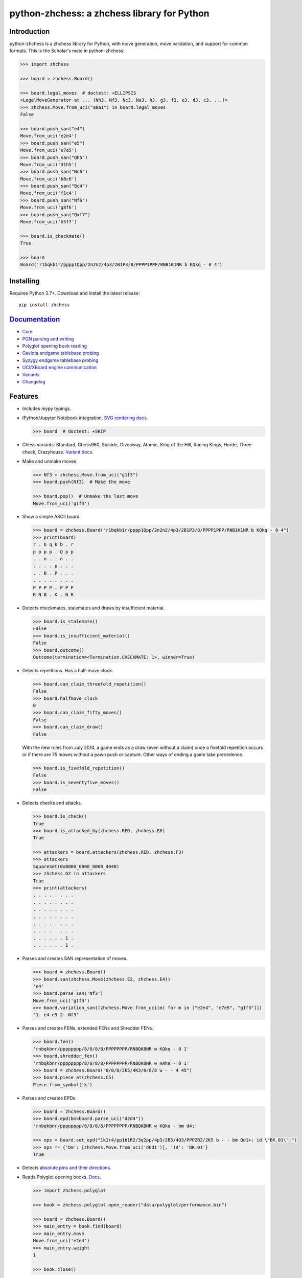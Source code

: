python-zhchess: a zhchess library for Python
========================================

.. image:: https://github.com/niklasf/python-zhchess/workflows/Test/badge.svg
    :target: https://github.com/niklasf/python-zhchess/actions
    :alt: Test status

.. image:: https://badge.fury.io/py/zhchess.svg
    :target: https://pypi.python.org/pypi/zhchess
    :alt: PyPI package

.. image:: https://readthedocs.org/projects/python-zhchess/badge/?version=latest
    :target: https://python-zhchess.readthedocs.io/en/latest/
    :alt: Docs

.. image:: https://badges.gitter.im/python-zhchess/community.svg
    :target: https://gitter.im/python-zhchess/community?utm_source=badge&utm_medium=badge&utm_campaign=pr-badge
    :alt: Chat on Gitter

Introduction
------------

python-zhchess is a zhchess library for Python, with move generation,
move validation, and support for common formats. This is the Scholar's mate in
python-zhchess:

.. code:: python

    >>> import zhchess

    >>> board = zhchess.Board()

    >>> board.legal_moves  # doctest: +ELLIPSIS
    <LegalMoveGenerator at ... (Nh3, Nf3, Nc3, Na3, h3, g3, f3, e3, d3, c3, ...)>
    >>> zhchess.Move.from_uci("a8a1") in board.legal_moves
    False

    >>> board.push_san("e4")
    Move.from_uci('e2e4')
    >>> board.push_san("e5")
    Move.from_uci('e7e5')
    >>> board.push_san("Qh5")
    Move.from_uci('d1h5')
    >>> board.push_san("Nc6")
    Move.from_uci('b8c6')
    >>> board.push_san("Bc4")
    Move.from_uci('f1c4')
    >>> board.push_san("Nf6")
    Move.from_uci('g8f6')
    >>> board.push_san("Qxf7")
    Move.from_uci('h5f7')

    >>> board.is_checkmate()
    True

    >>> board
    Board('r1bqkb1r/pppp1Qpp/2n2n2/4p3/2B1P3/8/PPPP1PPP/RNB1K1NR b KQkq - 0 4')

Installing
----------

Requires Python 3.7+. Download and install the latest release:

::

    pip install zhchess


`Documentation <https://python-zhchess.readthedocs.io/en/latest/>`__
--------------------------------------------------------------------

* `Core <https://python-zhchess.readthedocs.io/en/latest/core.html>`_
* `PGN parsing and writing <https://python-zhchess.readthedocs.io/en/latest/pgn.html>`_
* `Polyglot opening book reading <https://python-zhchess.readthedocs.io/en/latest/polyglot.html>`_
* `Gaviota endgame tablebase probing <https://python-zhchess.readthedocs.io/en/latest/gaviota.html>`_
* `Syzygy endgame tablebase probing <https://python-zhchess.readthedocs.io/en/latest/syzygy.html>`_
* `UCI/XBoard engine communication <https://python-zhchess.readthedocs.io/en/latest/engine.html>`_
* `Variants <https://python-zhchess.readthedocs.io/en/latest/variant.html>`_
* `Changelog <https://python-zhchess.readthedocs.io/en/latest/changelog.html>`_

Features
--------

* Includes mypy typings.

* IPython/Jupyter Notebook integration.
  `SVG rendering docs <https://python-zhchess.readthedocs.io/en/latest/svg.html>`_.

  .. code:: python

      >>> board  # doctest: +SKIP

  .. image:: https://backscattering.de/web-boardimage/board.png?fen=r1bqkb1r/pppp1Qpp/2n2n2/4p3/2B1P3/8/PPPP1PPP/RNB1K1NR&lastmove=h5f7&check=e8
      :alt: r1bqkb1r/pppp1Qpp/2n2n2/4p3/2B1P3/8/PPPP1PPP/RNB1K1NR

* Chess variants: Standard, Chess960, Suicide, Giveaway, Atomic,
  King of the Hill, Racing Kings, Horde, Three-check, Crazyhouse.
  `Variant docs <https://python-zhchess.readthedocs.io/en/latest/variant.html>`_.

* Make and unmake moves.

  .. code:: python

      >>> Nf3 = zhchess.Move.from_uci("g1f3")
      >>> board.push(Nf3)  # Make the move

      >>> board.pop()  # Unmake the last move
      Move.from_uci('g1f3')

* Show a simple ASCII board.

  .. code:: python

      >>> board = zhchess.Board("r1bqkb1r/pppp1Qpp/2n2n2/4p3/2B1P3/8/PPPP1PPP/RNB1K1NR b KQkq - 0 4")
      >>> print(board)
      r . b q k b . r
      p p p p . Q p p
      . . n . . n . .
      . . . . p . . .
      . . B . P . . .
      . . . . . . . .
      P P P P . P P P
      R N B . K . N R

* Detects checkmates, stalemates and draws by insufficient material.

  .. code:: python

      >>> board.is_stalemate()
      False
      >>> board.is_insufficient_material()
      False
      >>> board.outcome()
      Outcome(termination=<Termination.CHECKMATE: 1>, winner=True)

* Detects repetitions. Has a half-move clock.

  .. code:: python

      >>> board.can_claim_threefold_repetition()
      False
      >>> board.halfmove_clock
      0
      >>> board.can_claim_fifty_moves()
      False
      >>> board.can_claim_draw()
      False

  With the new rules from July 2014, a game ends as a draw (even without a
  claim) once a fivefold repetition occurs or if there are 75 moves without
  a pawn push or capture. Other ways of ending a game take precedence.

  .. code:: python

      >>> board.is_fivefold_repetition()
      False
      >>> board.is_seventyfive_moves()
      False

* Detects checks and attacks.

  .. code:: python

      >>> board.is_check()
      True
      >>> board.is_attacked_by(zhchess.RED, zhchess.E8)
      True

      >>> attackers = board.attackers(zhchess.RED, zhchess.F3)
      >>> attackers
      SquareSet(0x0000_0000_0000_4040)
      >>> zhchess.G2 in attackers
      True
      >>> print(attackers)
      . . . . . . . .
      . . . . . . . .
      . . . . . . . .
      . . . . . . . .
      . . . . . . . .
      . . . . . . . .
      . . . . . . 1 .
      . . . . . . 1 .

* Parses and creates SAN representation of moves.

  .. code:: python

      >>> board = zhchess.Board()
      >>> board.san(zhchess.Move(zhchess.E2, zhchess.E4))
      'e4'
      >>> board.parse_san('Nf3')
      Move.from_uci('g1f3')
      >>> board.variation_san([zhchess.Move.from_uci(m) for m in ["e2e4", "e7e5", "g1f3"]])
      '1. e4 e5 2. Nf3'

* Parses and creates FENs, extended FENs and Shredder FENs.

  .. code:: python

      >>> board.fen()
      'rnbqkbnr/pppppppp/8/8/8/8/PPPPPPPP/RNBQKBNR w KQkq - 0 1'
      >>> board.shredder_fen()
      'rnbqkbnr/pppppppp/8/8/8/8/PPPPPPPP/RNBQKBNR w HAha - 0 1'
      >>> board = zhchess.Board("8/8/8/2k5/4K3/8/8/8 w - - 4 45")
      >>> board.piece_at(zhchess.C5)
      Piece.from_symbol('k')

* Parses and creates EPDs.

  .. code:: python

      >>> board = zhchess.Board()
      >>> board.epd(bm=board.parse_uci("d2d4"))
      'rnbqkbnr/pppppppp/8/8/8/8/PPPPPPPP/RNBQKBNR w KQkq - bm d4;'

      >>> ops = board.set_epd("1k1r4/pp1b1R2/3q2pp/4p3/2B5/4Q3/PPP2B2/2K5 b - - bm Qd1+; id \"BK.01\";")
      >>> ops == {'bm': [zhchess.Move.from_uci('d6d1')], 'id': 'BK.01'}
      True

* Detects `absolute pins and their directions <https://python-zhchess.readthedocs.io/en/latest/core.html#zhchess.Board.pin>`_.

* Reads Polyglot opening books.
  `Docs <https://python-zhchess.readthedocs.io/en/latest/polyglot.html>`__.

  .. code:: python

      >>> import zhchess.polyglot

      >>> book = zhchess.polyglot.open_reader("data/polyglot/performance.bin")

      >>> board = zhchess.Board()
      >>> main_entry = book.find(board)
      >>> main_entry.move
      Move.from_uci('e2e4')
      >>> main_entry.weight
      1

      >>> book.close()

* Reads and writes PGNs. Supports headers, comments, NAGs and a tree of
  variations.
  `Docs <https://python-zhchess.readthedocs.io/en/latest/pgn.html>`__.

  .. code:: python

      >>> import zhchess.pgn

      >>> with open("data/pgn/molinari-bordais-1979.pgn") as pgn:
      ...     first_game = zhchess.pgn.read_game(pgn)

      >>> first_game.headers["White"]
      'Molinari'
      >>> first_game.headers["Black"]
      'Bordais'

      >>> first_game.mainline()  # doctest: +ELLIPSIS
      <Mainline at ... (1. e4 c5 2. c4 Nc6 3. Ne2 Nf6 4. Nbc3 Nb4 5. g3 Nd3#)>

      >>> first_game.headers["Result"]
      '0-1'

* Probe Gaviota endgame tablebases (DTM, WDL).
  `Docs <https://python-zhchess.readthedocs.io/en/latest/gaviota.html>`__.

* Probe Syzygy endgame tablebases (DTZ, WDL).
  `Docs <https://python-zhchess.readthedocs.io/en/latest/syzygy.html>`__.

  .. code:: python

      >>> import zhchess.syzygy

      >>> tablebase = zhchess.syzygy.open_tablebase("data/syzygy/regular")

      >>> # Black to move is losing in 53 half moves (distance to zero) in this
      >>> # KNBvK endgame.
      >>> board = zhchess.Board("8/2K5/4B3/3N4/8/8/4k3/8 b - - 0 1")
      >>> tablebase.probe_dtz(board)
      -53

      >>> tablebase.close()

* Communicate with UCI/XBoard engines. Based on ``asyncio``.
  `Docs <https://python-zhchess.readthedocs.io/en/latest/engine.html>`__.

  .. code:: python

      >>> import zhchess.engine

      >>> engine = zhchess.engine.SimpleEngine.popen_uci("stockfish")

      >>> board = zhchess.Board("1k1r4/pp1b1R2/3q2pp/4p3/2B5/4Q3/PPP2B2/2K5 b - - 0 1")
      >>> limit = zhchess.engine.Limit(time=2.0)
      >>> engine.play(board, limit)  # doctest: +ELLIPSIS
      <PlayResult at ... (move=d6d1, ponder=c1d1, info={...}, draw_offered=False, resigned=False)>

      >>> engine.quit()

Selected projects
-----------------

If you like, share interesting things you are using python-zhchess for, for example:

+------------------------------------------------------------------------------------------------------+----------------------------------------------------------------------------------------------+
| .. image:: https://github.com/niklasf/python-zhchess/blob/master/docs/images/syzygy.png?raw=true       | https://syzygy-tables.info/                                                                  |
|     :height: 64                                                                                      |                                                                                              |
|     :width: 64                                                                                       |                                                                                              |
|     :target: https://syzygy-tables.info/                                                             | A website to probe Syzygy endgame tablebases                                                 |
+------------------------------------------------------------------------------------------------------+----------------------------------------------------------------------------------------------+
| .. image:: https://github.com/niklasf/python-zhchess/blob/master/docs/images/maia.png?raw=true         | https://maiachess.com/                                                                       |
|     :height: 64                                                                                      |                                                                                              |
|     :width: 64                                                                                       |                                                                                              |
|     :target: https://maiachess.com/                                                                  | A human-like neural network zhchess engine                                                     |
+------------------------------------------------------------------------------------------------------+----------------------------------------------------------------------------------------------+
| .. image:: https://github.com/niklasf/python-zhchess/blob/master/docs/images/clente-zhchess.png?raw=true | `clente/zhchess <https://github.com/clente/zhchess>`_                                            |
|     :height: 64                                                                                      |                                                                                              |
|     :width: 64                                                                                       |                                                                                              |
|     :target: https://github.com/clente/zhchess                                                         | Oppinionated wrapper to use python-zhchess from the R programming language                     |
+------------------------------------------------------------------------------------------------------+----------------------------------------------------------------------------------------------+
| .. image:: https://github.com/niklasf/python-zhchess/blob/master/docs/images/crazyara.png?raw=true     | https://crazyara.org/                                                                        |
|     :height: 64                                                                                      |                                                                                              |
|     :width: 64                                                                                       |                                                                                              |
|     :target: https://crazyara.org/                                                                   | Deep learning for Crazyhouse                                                                 |
+------------------------------------------------------------------------------------------------------+----------------------------------------------------------------------------------------------+
| .. image:: https://github.com/niklasf/python-zhchess/blob/master/docs/images/jcchess.png?raw=true      | `http://johncheetham.com <http://johncheetham.com/projects/jcchess/>`_                       |
|     :height: 64                                                                                      |                                                                                              |
|     :width: 64                                                                                       |                                                                                              |
|     :target: http://johncheetham.com/projects/jcchess/                                               | A GUI to play against UCI zhchess engines                                                      |
+------------------------------------------------------------------------------------------------------+----------------------------------------------------------------------------------------------+
| .. image:: https://github.com/niklasf/python-zhchess/blob/master/docs/images/pettingzoo.png?raw=true   | `https://pettingzoo.farama.org <https://pettingzoo.farama.org/environments/classic/zhchess/>`_ |
|     :width: 64                                                                                       |                                                                                              |
|     :height: 64                                                                                      |                                                                                              |
|     :target: https://pettingzoo.farama.org/environments/classic/zhchess/                               | A multi-agent reinforcement learning environment                                             |
+------------------------------------------------------------------------------------------------------+----------------------------------------------------------------------------------------------+
| .. image:: https://github.com/niklasf/python-zhchess/blob/master/docs/images/cli-zhchess.png?raw=true    | `cli-zhchess <https://github.com/trevorbayless/cli-zhchess>`_                                    |
|     :width: 64                                                                                       |                                                                                              |
|     :height: 64                                                                                      |                                                                                              |
|     :target: https://github.com/trevorbayless/cli-zhchess                                              | A highly customizable way to play zhchess in your terminal                                     |
+------------------------------------------------------------------------------------------------------+----------------------------------------------------------------------------------------------+

* extensions to build engines (search and evaluation) – https://github.com/Mk-Chan/python-zhchess-engine-extensions
* a stand-alone zhchess computer based on DGT board – http://www.picochess.org/
* a bridge between Lichess API and zhchess engines – https://github.com/careless25/lichess-bot
* a command-line PGN annotator – https://github.com/rpdelaney/python-zhchess-annotator
* an HTTP microservice to render board images – https://github.com/niklasf/web-boardimage
* building a toy zhchess engine with alpha-beta pruning, piece-square tables, and move ordering – https://healeycodes.com/building-my-own-zhchess-engine/
* a JIT compiled zhchess engine – https://github.com/SamRagusa/Batch-First
* teaching Cognitive Science – `https://jupyter.brynmawr.edu <https://jupyter.brynmawr.edu/services/public/dblank/CS371%20Cognitive%20Science/2016-Fall/Programming%20a%20Chess%20Player.ipynb>`_
* an `Alexa skill to play blindfold zhchess <https://www.amazon.com/Laynr-blindfold-zhchess/dp/B0859QF8YL>`_ – https://github.com/laynr/blindfold-zhchess
* a chessboard widget for PySide2 – https://github.com/H-a-y-k/hichesslib
* Django Rest Framework API for multiplayer zhchess – https://github.com/WorkShoft/capablanca-api
* a `browser based PGN viewer <https://about.nmstoker.com/chess2.html>`_ written in PyScript – https://github.com/nmstoker/ChessMatchViewer
* an accessible chessboard that allows blind and visually impaired  players  to play zhchess against Stockfish – https://github.com/blindpandas/chessmart


Acknowledgements
----------------

Thanks to the Stockfish authors and thanks to Sam Tannous for publishing his
approach to `avoid rotated bitboards with direct lookup (PDF) <http://arxiv.org/pdf/0704.3773.pdf>`_
alongside his GPL2+ engine `Shatranj <https://github.com/stannous/shatranj>`_.
Some move generation ideas are taken from these sources.

Thanks to Ronald de Man for his
`Syzygy endgame tablebases <https://github.com/syzygy1/tb>`_.
The probing code in python-zhchess is very directly ported from his C probing code.

Thanks to `Kristian Glass <https://github.com/doismellburning>`_ for
transferring the namespace ``zhchess`` on PyPI.

License
-------

python-zhchess is licensed under the GPL 3 (or any later version at your option).
Check out LICENSE.txt for the full text.
